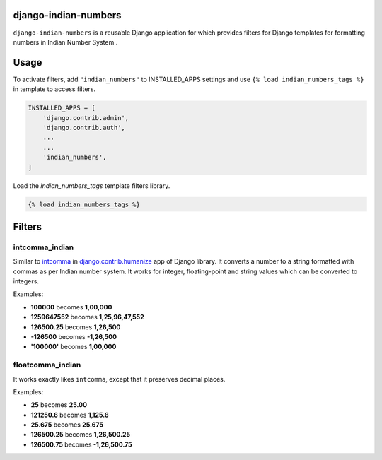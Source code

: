 django-indian-numbers
=====================
``django-indian-numbers`` is a reusable Django application for which provides
filters for Django templates for formatting numbers in Indian Number System .

Usage
=====

To activate filters, add ``"indian_numbers"`` to INSTALLED_APPS settings and
use ``{% load indian_numbers_tags %}`` in template to access filters.

.. code-block:: python

    INSTALLED_APPS = [
        'django.contrib.admin',
        'django.contrib.auth',
        ...
        ...
        'indian_numbers',
    ]


Load the `indian_numbers_tags` template filters library.

.. code-block:: html

        {% load indian_numbers_tags %}


Filters
=======

intcomma_indian
-----------------

Similar to `intcomma <https://docs.djangoproject.com/en/dev/ref/contrib/humanize/#intcomma>`_ in
`django.contrib.humanize <https://docs.djangoproject.com/en/dev/ref/contrib/humanize/>`_ app of Django library.
It converts a number to a string formatted with commas as per Indian number system.
It works for integer, floating-point and string values which can be converted to integers.

Examples:

- **100000** becomes **1,00,000**
- **1259647552** becomes **1,25,96,47,552**
- **126500.25** becomes **1,26,500**
- **-126500** becomes **-1,26,500**
- **'100000'** becomes **1,00,000**

floatcomma_indian
------------------

It works exactly likes ``intcomma``, except that it preserves decimal places.

Examples:

- **25** becomes **25.00**
- **121250.6** becomes **1,125.6**
- **25.675** becomes **25.675**
- **126500.25** becomes **1,26,500.25**
- **126500.75** becomes **-1,26,500.75**
